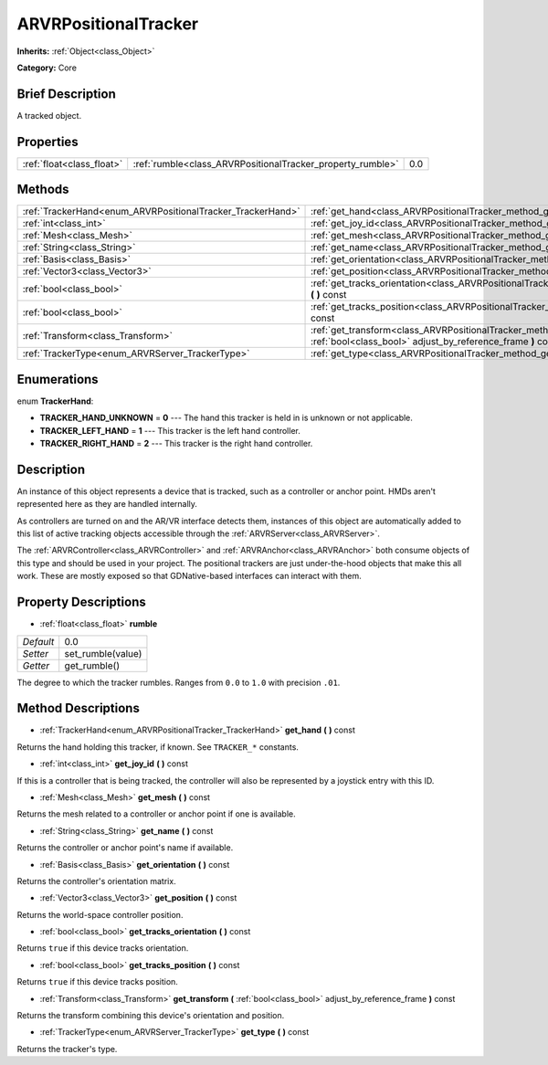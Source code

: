 .. Generated automatically by doc/tools/makerst.py in Godot's source tree.
.. DO NOT EDIT THIS FILE, but the ARVRPositionalTracker.xml source instead.
.. The source is found in doc/classes or modules/<name>/doc_classes.

.. _class_ARVRPositionalTracker:

ARVRPositionalTracker
=====================

**Inherits:** :ref:`Object<class_Object>`

**Category:** Core

Brief Description
-----------------

A tracked object.

Properties
----------

+---------------------------+------------------------------------------------------------+-----+
| :ref:`float<class_float>` | :ref:`rumble<class_ARVRPositionalTracker_property_rumble>` | 0.0 |
+---------------------------+------------------------------------------------------------+-----+

Methods
-------

+------------------------------------------------------------+--------------------------------------------------------------------------------------------------------------------------------------------+
| :ref:`TrackerHand<enum_ARVRPositionalTracker_TrackerHand>` | :ref:`get_hand<class_ARVRPositionalTracker_method_get_hand>` **(** **)** const                                                             |
+------------------------------------------------------------+--------------------------------------------------------------------------------------------------------------------------------------------+
| :ref:`int<class_int>`                                      | :ref:`get_joy_id<class_ARVRPositionalTracker_method_get_joy_id>` **(** **)** const                                                         |
+------------------------------------------------------------+--------------------------------------------------------------------------------------------------------------------------------------------+
| :ref:`Mesh<class_Mesh>`                                    | :ref:`get_mesh<class_ARVRPositionalTracker_method_get_mesh>` **(** **)** const                                                             |
+------------------------------------------------------------+--------------------------------------------------------------------------------------------------------------------------------------------+
| :ref:`String<class_String>`                                | :ref:`get_name<class_ARVRPositionalTracker_method_get_name>` **(** **)** const                                                             |
+------------------------------------------------------------+--------------------------------------------------------------------------------------------------------------------------------------------+
| :ref:`Basis<class_Basis>`                                  | :ref:`get_orientation<class_ARVRPositionalTracker_method_get_orientation>` **(** **)** const                                               |
+------------------------------------------------------------+--------------------------------------------------------------------------------------------------------------------------------------------+
| :ref:`Vector3<class_Vector3>`                              | :ref:`get_position<class_ARVRPositionalTracker_method_get_position>` **(** **)** const                                                     |
+------------------------------------------------------------+--------------------------------------------------------------------------------------------------------------------------------------------+
| :ref:`bool<class_bool>`                                    | :ref:`get_tracks_orientation<class_ARVRPositionalTracker_method_get_tracks_orientation>` **(** **)** const                                 |
+------------------------------------------------------------+--------------------------------------------------------------------------------------------------------------------------------------------+
| :ref:`bool<class_bool>`                                    | :ref:`get_tracks_position<class_ARVRPositionalTracker_method_get_tracks_position>` **(** **)** const                                       |
+------------------------------------------------------------+--------------------------------------------------------------------------------------------------------------------------------------------+
| :ref:`Transform<class_Transform>`                          | :ref:`get_transform<class_ARVRPositionalTracker_method_get_transform>` **(** :ref:`bool<class_bool>` adjust_by_reference_frame **)** const |
+------------------------------------------------------------+--------------------------------------------------------------------------------------------------------------------------------------------+
| :ref:`TrackerType<enum_ARVRServer_TrackerType>`            | :ref:`get_type<class_ARVRPositionalTracker_method_get_type>` **(** **)** const                                                             |
+------------------------------------------------------------+--------------------------------------------------------------------------------------------------------------------------------------------+

Enumerations
------------

.. _enum_ARVRPositionalTracker_TrackerHand:

.. _class_ARVRPositionalTracker_constant_TRACKER_HAND_UNKNOWN:

.. _class_ARVRPositionalTracker_constant_TRACKER_LEFT_HAND:

.. _class_ARVRPositionalTracker_constant_TRACKER_RIGHT_HAND:

enum **TrackerHand**:

- **TRACKER_HAND_UNKNOWN** = **0** --- The hand this tracker is held in is unknown or not applicable.

- **TRACKER_LEFT_HAND** = **1** --- This tracker is the left hand controller.

- **TRACKER_RIGHT_HAND** = **2** --- This tracker is the right hand controller.

Description
-----------

An instance of this object represents a device that is tracked, such as a controller or anchor point. HMDs aren't represented here as they are handled internally.

As controllers are turned on and the AR/VR interface detects them, instances of this object are automatically added to this list of active tracking objects accessible through the :ref:`ARVRServer<class_ARVRServer>`.

The :ref:`ARVRController<class_ARVRController>` and :ref:`ARVRAnchor<class_ARVRAnchor>` both consume objects of this type and should be used in your project. The positional trackers are just under-the-hood objects that make this all work. These are mostly exposed so that GDNative-based interfaces can interact with them.

Property Descriptions
---------------------

.. _class_ARVRPositionalTracker_property_rumble:

- :ref:`float<class_float>` **rumble**

+-----------+-------------------+
| *Default* | 0.0               |
+-----------+-------------------+
| *Setter*  | set_rumble(value) |
+-----------+-------------------+
| *Getter*  | get_rumble()      |
+-----------+-------------------+

The degree to which the tracker rumbles. Ranges from ``0.0`` to ``1.0`` with precision ``.01``.

Method Descriptions
-------------------

.. _class_ARVRPositionalTracker_method_get_hand:

- :ref:`TrackerHand<enum_ARVRPositionalTracker_TrackerHand>` **get_hand** **(** **)** const

Returns the hand holding this tracker, if known. See ``TRACKER_*`` constants.

.. _class_ARVRPositionalTracker_method_get_joy_id:

- :ref:`int<class_int>` **get_joy_id** **(** **)** const

If this is a controller that is being tracked, the controller will also be represented by a joystick entry with this ID.

.. _class_ARVRPositionalTracker_method_get_mesh:

- :ref:`Mesh<class_Mesh>` **get_mesh** **(** **)** const

Returns the mesh related to a controller or anchor point if one is available.

.. _class_ARVRPositionalTracker_method_get_name:

- :ref:`String<class_String>` **get_name** **(** **)** const

Returns the controller or anchor point's name if available.

.. _class_ARVRPositionalTracker_method_get_orientation:

- :ref:`Basis<class_Basis>` **get_orientation** **(** **)** const

Returns the controller's orientation matrix.

.. _class_ARVRPositionalTracker_method_get_position:

- :ref:`Vector3<class_Vector3>` **get_position** **(** **)** const

Returns the world-space controller position.

.. _class_ARVRPositionalTracker_method_get_tracks_orientation:

- :ref:`bool<class_bool>` **get_tracks_orientation** **(** **)** const

Returns ``true`` if this device tracks orientation.

.. _class_ARVRPositionalTracker_method_get_tracks_position:

- :ref:`bool<class_bool>` **get_tracks_position** **(** **)** const

Returns ``true`` if this device tracks position.

.. _class_ARVRPositionalTracker_method_get_transform:

- :ref:`Transform<class_Transform>` **get_transform** **(** :ref:`bool<class_bool>` adjust_by_reference_frame **)** const

Returns the transform combining this device's orientation and position.

.. _class_ARVRPositionalTracker_method_get_type:

- :ref:`TrackerType<enum_ARVRServer_TrackerType>` **get_type** **(** **)** const

Returns the tracker's type.

